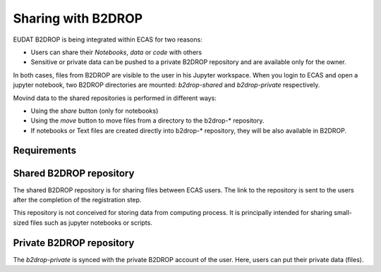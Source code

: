 

.. _b2drop::

Sharing with B2DROP
===================

EUDAT B2DROP is being integrated within ECAS for two reasons:

* Users can share their *Notebooks*, *data* or *code* with others
* Sensitive or private data can be pushed to a private B2DROP repository and are available only for the owner.

In both cases, files from B2DROP are visible to the user in his Jupyter workspace.
When you login to ECAS and open a jupyter notebook, two B2DROP directories are mounted: *b2drop-shared* and *b2drop-private* respectively.

Movind data to the shared repositories is performed in different ways:

* Using the *share* button (only for notebooks)
* Using the *move* button to move files from a directory to the b2drop-* repository.
* If notebooks or Text files are created directly into b2drop-* repository, they will be also available in B2DROP.

 

.. _requirements::

Requirements
------------

.. _public_b2drop::

Shared B2DROP repository
------------------------

The shared B2DROP repository is for sharing files between ECAS users.
The link to the repository is sent to the users after the completion of the registration step.

This repository is not conceived for storing data from computing process.
It is principally intended for sharing small-sized files such as jupyter notebooks or scripts.

.. _private_b2drop::

Private B2DROP repository
-------------------------

The *b2drop-private* is synced with the private B2DROP account of the user.
Here, users can put their private data (files).

